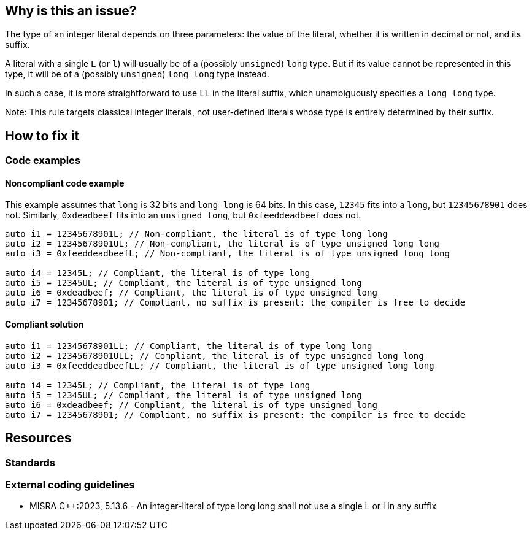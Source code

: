 == Why is this an issue?

The type of an integer literal depends on three parameters: the value of the literal, whether it is written in decimal or not, and its suffix.

A literal with a single `L` (or `l`) will usually be of a (possibly `unsigned`) `long` type. But if its value cannot be represented in this type, it will be of a (possibly `unsigned`) `long long` type instead.

In such a case, it is more straightforward to use `LL` in the literal suffix, which unambiguously specifies a `long long` type.

Note: This rule targets classical integer literals, not user-defined literals whose type is entirely determined by their suffix.


== How to fix it

=== Code examples

==== Noncompliant code example

This example assumes that `long` is 32 bits and `long long` is 64 bits. In this case, `12345` fits into a `long`, but `12345678901` does not. Similarly, `0xdeadbeef` fits into an `unsigned long`, but `0xfeeddeadbeef` does not.

[source,cpp,diff-id=1,diff-type=noncompliant]
----
auto i1 = 12345678901L; // Non-compliant, the literal is of type long long
auto i2 = 12345678901UL; // Non-compliant, the literal is of type unsigned long long
auto i3 = 0xfeeddeadbeefL; // Non-compliant, the literal is of type unsigned long long

auto i4 = 12345L; // Compliant, the literal is of type long
auto i5 = 12345UL; // Compliant, the literal is of type unsigned long
auto i6 = 0xdeadbeef; // Compliant, the literal is of type unsigned long
auto i7 = 12345678901; // Compliant, no suffix is present: the compiler is free to decide
----

==== Compliant solution

[source,cpp,diff-id=1,diff-type=compliant]
----
auto i1 = 12345678901LL; // Compliant, the literal is of type long long
auto i2 = 12345678901ULL; // Compliant, the literal is of type unsigned long long
auto i3 = 0xfeeddeadbeefLL; // Compliant, the literal is of type unsigned long long

auto i4 = 12345L; // Compliant, the literal is of type long
auto i5 = 12345UL; // Compliant, the literal is of type unsigned long
auto i6 = 0xdeadbeef; // Compliant, the literal is of type unsigned long
auto i7 = 12345678901; // Compliant, no suffix is present: the compiler is free to decide
----

== Resources
=== Standards
=== External coding guidelines
// MISRA add link to MISRA M023_400
* MISRA {cpp}:2023, 5.13.6 - An integer-literal of type long long shall not use a single L or l in any suffix
